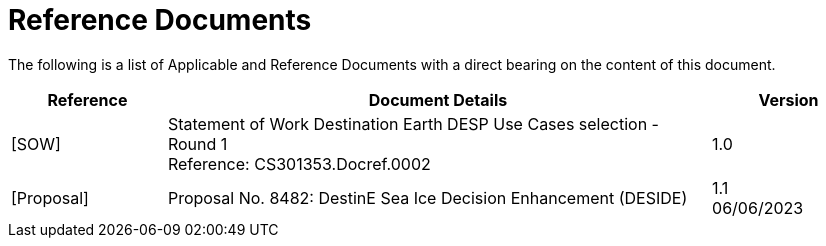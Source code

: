 
= Reference Documents

The following is a list of Applicable and Reference Documents with a direct bearing on the content of this document.

[cols="2,7a,2a"]
|===
| Reference | Document Details | Version

| [SOW]
| Statement of Work Destination Earth DESP Use Cases selection - Round 1 +
Reference: CS301353.Docref.0002
| 1.0

| [Proposal]
| Proposal No. 8482: DestinE Sea Ice Decision Enhancement (DESIDE)
| 1.1 +
06/06/2023

|===
